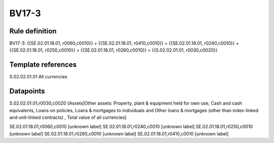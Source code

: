 ======
BV17-3
======

Rule definition
---------------

BV17-3: {{SE.02.01.18.01, r0060,c0010}} + {{SE.02.01.18.01, r0410,c0010}} + {{SE.02.01.18.01, r0240,c0010}} + {{SE.02.01.18.01, r0250,c0010}} + {{SE.02.01.18.01, r0260,c0010}} = {{S.02.02.01.01, r0030,c0020}}


Template references
-------------------

S.02.02.01.01 All currencies


Datapoints
----------

S.02.02.01.01,r0030,c0020 [Assets|Other assets: Property, plant & equipment held for own use, Cash and cash equivalents, Loans on policies, Loans & mortgages to individuals and Other loans & mortgages (other than index-linked and unit-linked contracts) , Total value of all currencies]

SE.02.01.18.01,r0060,c0010 [unknown label]
SE.02.01.18.01,r0240,c0010 [unknown label]
SE.02.01.18.01,r0250,c0010 [unknown label]
SE.02.01.18.01,r0260,c0010 [unknown label]
SE.02.01.18.01,r0410,c0010 [unknown label]


